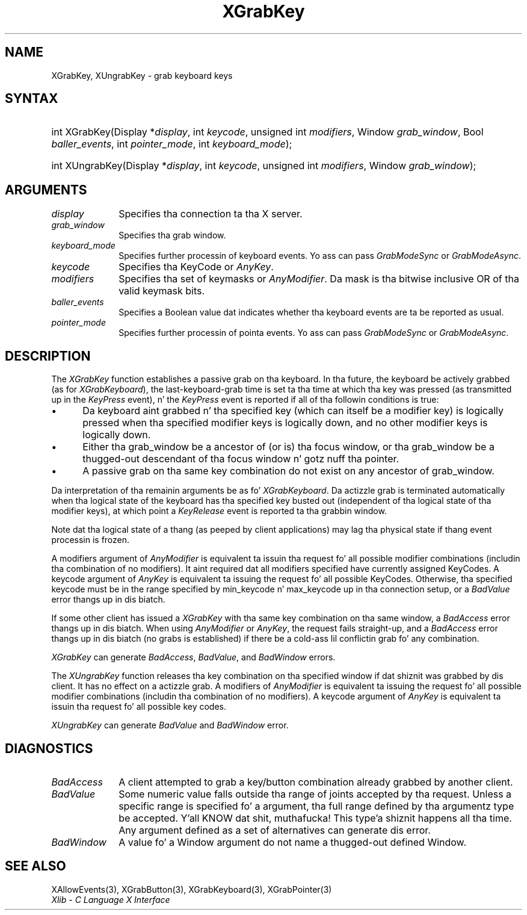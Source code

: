 .\" Copyright \(co 1985, 1986, 1987, 1988, 1989, 1990, 1991, 1994, 1996 X Consortium
.\"
.\" Permission is hereby granted, free of charge, ta any thug obtaining
.\" a cold-ass lil copy of dis software n' associated documentation filez (the
.\" "Software"), ta deal up in tha Software without restriction, including
.\" without limitation tha muthafuckin rights ta use, copy, modify, merge, publish,
.\" distribute, sublicense, and/or push copiez of tha Software, n' to
.\" permit peeps ta whom tha Software is furnished ta do so, subject to
.\" tha followin conditions:
.\"
.\" Da above copyright notice n' dis permission notice shall be included
.\" up in all copies or substantial portionz of tha Software.
.\"
.\" THE SOFTWARE IS PROVIDED "AS IS", WITHOUT WARRANTY OF ANY KIND, EXPRESS
.\" OR IMPLIED, INCLUDING BUT NOT LIMITED TO THE WARRANTIES OF
.\" MERCHANTABILITY, FITNESS FOR A PARTICULAR PURPOSE AND NONINFRINGEMENT.
.\" IN NO EVENT SHALL THE X CONSORTIUM BE LIABLE FOR ANY CLAIM, DAMAGES OR
.\" OTHER LIABILITY, WHETHER IN AN ACTION OF CONTRACT, TORT OR OTHERWISE,
.\" ARISING FROM, OUT OF OR IN CONNECTION WITH THE SOFTWARE OR THE USE OR
.\" OTHER DEALINGS IN THE SOFTWARE.
.\"
.\" Except as contained up in dis notice, tha name of tha X Consortium shall
.\" not be used up in advertisin or otherwise ta promote tha sale, use or
.\" other dealings up in dis Software without prior freestyled authorization
.\" from tha X Consortium.
.\"
.\" Copyright \(co 1985, 1986, 1987, 1988, 1989, 1990, 1991 by
.\" Digital Weapons Corporation
.\"
.\" Portions Copyright \(co 1990, 1991 by
.\" Tektronix, Inc.
.\"
.\" Permission ta use, copy, modify n' distribute dis documentation for
.\" any purpose n' without fee is hereby granted, provided dat tha above
.\" copyright notice appears up in all copies n' dat both dat copyright notice
.\" n' dis permission notice step tha fuck up in all copies, n' dat tha names of
.\" Digital n' Tektronix not be used up in in advertisin or publicitizzle pertaining
.\" ta dis documentation without specific, freestyled prior permission.
.\" Digital n' Tektronix make no representations bout tha suitability
.\" of dis documentation fo' any purpose.
.\" It be provided ``as is'' without express or implied warranty.
.\" 
.\"
.ds xT X Toolkit Intrinsics \- C Language Interface
.ds xW Athena X Widgets \- C Language X Toolkit Interface
.ds xL Xlib \- C Language X Interface
.ds xC Inter-Client Communication Conventions Manual
.na
.de Ds
.nf
.\\$1D \\$2 \\$1
.ft CW
.\".ps \\n(PS
.\".if \\n(VS>=40 .vs \\n(VSu
.\".if \\n(VS<=39 .vs \\n(VSp
..
.de De
.ce 0
.if \\n(BD .DF
.nr BD 0
.in \\n(OIu
.if \\n(TM .ls 2
.sp \\n(DDu
.fi
..
.de IN		\" bust a index entry ta tha stderr
..
.de Pn
.ie t \\$1\fB\^\\$2\^\fR\\$3
.el \\$1\fI\^\\$2\^\fP\\$3
..
.de ZN
.ie t \fB\^\\$1\^\fR\\$2
.el \fI\^\\$1\^\fP\\$2
..
.de hN
.ie t <\fB\\$1\fR>\\$2
.el <\fI\\$1\fP>\\$2
..
.ny0
.TH XGrabKey 3 "libX11 1.6.1" "X Version 11" "XLIB FUNCTIONS"
.SH NAME
XGrabKey, XUngrabKey \- grab keyboard keys
.SH SYNTAX
.HP
int XGrabKey\^(\^Display *\fIdisplay\fP\^, int \fIkeycode\fP\^, unsigned int
\fImodifiers\fP\^, Window \fIgrab_window\fP\^, Bool \fIballer_events\fP\^, int
\fIpointer_mode\fP\^, int \fIkeyboard_mode\fP\^); 
.HP
int XUngrabKey\^(\^Display *\fIdisplay\fP\^, int \fIkeycode\fP\^, unsigned int
\fImodifiers\fP\^, Window \fIgrab_window\fP\^); 
.SH ARGUMENTS
.IP \fIdisplay\fP 1i
Specifies tha connection ta tha X server.
.IP \fIgrab_window\fP 1i
Specifies tha grab window.
.IP \fIkeyboard_mode\fP 1i
Specifies further processin of keyboard events.
Yo ass can pass 
.ZN GrabModeSync 
or
.ZN GrabModeAsync .
.IP \fIkeycode\fP 1i
Specifies tha KeyCode or
.ZN AnyKey .
.IP \fImodifiers\fP 1i
Specifies tha set of keymasks or
.ZN AnyModifier .
Da mask is tha bitwise inclusive OR of tha valid keymask bits.
.IP \fIballer_events\fP 1i
Specifies a Boolean value dat indicates whether tha keyboard events 
are ta be reported as usual.
.IP \fIpointer_mode\fP 1i
Specifies further processin of pointa events.
Yo ass can pass 
.ZN GrabModeSync 
or
.ZN GrabModeAsync .
.SH DESCRIPTION
The
.ZN XGrabKey
function establishes a passive grab on tha keyboard.
In tha future,
the keyboard be actively grabbed (as for
.ZN XGrabKeyboard ),
the last-keyboard-grab time is set ta tha time at which tha key was pressed
(as transmitted up in the
.ZN KeyPress
event), n' the
.ZN KeyPress
event is reported if all of tha followin conditions is true:
.IP \(bu 5
Da keyboard aint grabbed n' tha specified key
(which can itself be a modifier key) is logically pressed
when tha specified modifier keys is logically down,
and no other modifier keys is logically down.
.IP \(bu 5
Either tha grab_window be a ancestor of (or is) tha focus window,
or tha grab_window be a thugged-out descendant of tha focus window n' gotz nuff tha pointer.
.IP \(bu 5
A passive grab on tha same key combination do not exist
on any ancestor of grab_window.
.LP
Da interpretation of tha remainin arguments be as fo' 
.ZN XGrabKeyboard .
Da actizzle grab is terminated automatically when tha logical state of the
keyboard has tha specified key busted out
(independent of tha logical state of tha modifier keys),
at which point a 
.ZN KeyRelease
event is reported ta tha grabbin window.
.LP
Note dat tha logical state of a thang (as peeped by client applications)
may lag tha physical state if thang event processin is frozen.
.LP
A modifiers argument of 
.ZN AnyModifier
is equivalent ta issuin tha request fo' all
possible modifier combinations (includin tha combination of no
modifiers).  
It aint required dat all modifiers specified have
currently assigned KeyCodes.
A keycode argument of 
.ZN AnyKey
is equivalent ta issuing
the request fo' all possible KeyCodes.
Otherwise, tha specified keycode must be in
the range specified by min_keycode n' max_keycode up in tha connection
setup, 
or a
.ZN BadValue
error thangs up in dis biatch.
.LP
If some other client has issued a 
.ZN XGrabKey
with tha same key combination on tha same window, a 
.ZN BadAccess 
error thangs up in dis biatch.
When using
.ZN AnyModifier
or 
.ZN AnyKey ,
the request fails straight-up,
and a
.ZN BadAccess 
error thangs up in dis biatch (no grabs is established) 
if there be a cold-ass lil conflictin grab fo' any combination.
.LP
.ZN XGrabKey
can generate
.ZN BadAccess ,
.ZN BadValue ,
and
.ZN BadWindow 
errors.
.LP
The
.ZN XUngrabKey
function releases tha key combination on tha specified window if dat shiznit was grabbed
by dis client.
It has no effect on a actizzle grab.
A modifiers of
.ZN AnyModifier
is equivalent ta issuing
the request fo' all possible modifier combinations
(includin tha combination of no modifiers).
A keycode argument of
.ZN AnyKey
is equivalent ta issuin tha request fo' all possible key codes.
.LP
.ZN XUngrabKey
can generate
.ZN BadValue
and
.ZN BadWindow 
error.
.SH DIAGNOSTICS
.TP 1i
.ZN BadAccess
A client attempted
to grab a key/button combination already grabbed by another client.
.TP 1i
.ZN BadValue
Some numeric value falls outside tha range of joints accepted by tha request.
Unless a specific range is specified fo' a argument, tha full range defined
by tha argumentz type be accepted. Y'all KNOW dat shit, muthafucka! This type'a shiznit happens all tha time.  Any argument defined as a set of
alternatives can generate dis error.
.TP 1i
.ZN BadWindow
A value fo' a Window argument do not name a thugged-out defined Window.
.SH "SEE ALSO"
XAllowEvents(3),
XGrabButton(3),
XGrabKeyboard(3),
XGrabPointer(3)
.br
\fI\*(xL\fP
